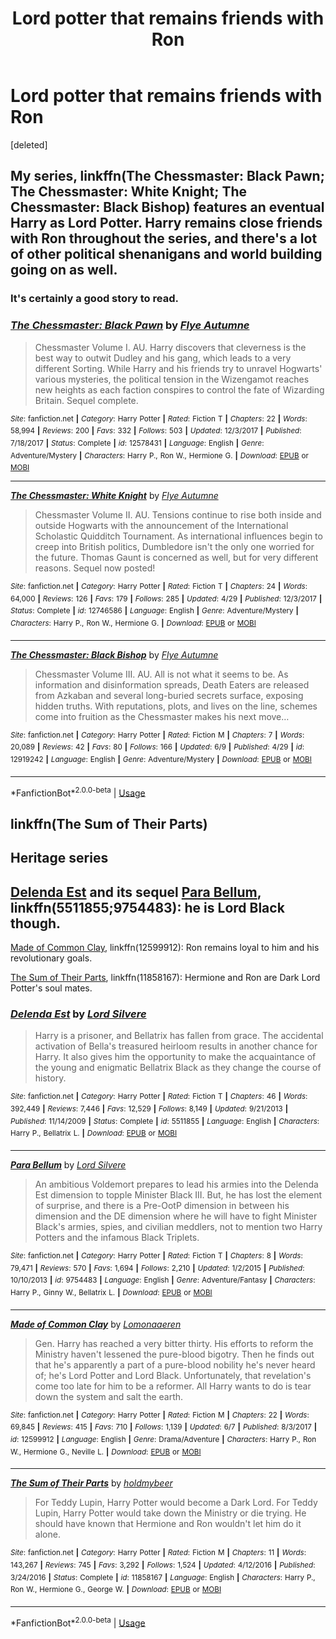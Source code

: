 #+TITLE: Lord potter that remains friends with Ron

* Lord potter that remains friends with Ron
:PROPERTIES:
:Score: 8
:DateUnix: 1529523495.0
:DateShort: 2018-Jun-21
:FlairText: Request
:END:
[deleted]


** My series, linkffn(The Chessmaster: Black Pawn; The Chessmaster: White Knight; The Chessmaster: Black Bishop) features an eventual Harry as Lord Potter. Harry remains close friends with Ron throughout the series, and there's a lot of other political shenanigans and world building going on as well.
:PROPERTIES:
:Author: Flye_Autumne
:Score: 4
:DateUnix: 1529534372.0
:DateShort: 2018-Jun-21
:END:

*** It's certainly a good story to read.
:PROPERTIES:
:Author: SurbhitSrivastava
:Score: 3
:DateUnix: 1529547581.0
:DateShort: 2018-Jun-21
:END:


*** [[https://www.fanfiction.net/s/12578431/1/][*/The Chessmaster: Black Pawn/*]] by [[https://www.fanfiction.net/u/7834753/Flye-Autumne][/Flye Autumne/]]

#+begin_quote
  Chessmaster Volume I. AU. Harry discovers that cleverness is the best way to outwit Dudley and his gang, which leads to a very different Sorting. While Harry and his friends try to unravel Hogwarts' various mysteries, the political tension in the Wizengamot reaches new heights as each faction conspires to control the fate of Wizarding Britain. Sequel complete.
#+end_quote

^{/Site/:} ^{fanfiction.net} ^{*|*} ^{/Category/:} ^{Harry} ^{Potter} ^{*|*} ^{/Rated/:} ^{Fiction} ^{T} ^{*|*} ^{/Chapters/:} ^{22} ^{*|*} ^{/Words/:} ^{58,994} ^{*|*} ^{/Reviews/:} ^{200} ^{*|*} ^{/Favs/:} ^{332} ^{*|*} ^{/Follows/:} ^{503} ^{*|*} ^{/Updated/:} ^{12/3/2017} ^{*|*} ^{/Published/:} ^{7/18/2017} ^{*|*} ^{/Status/:} ^{Complete} ^{*|*} ^{/id/:} ^{12578431} ^{*|*} ^{/Language/:} ^{English} ^{*|*} ^{/Genre/:} ^{Adventure/Mystery} ^{*|*} ^{/Characters/:} ^{Harry} ^{P.,} ^{Ron} ^{W.,} ^{Hermione} ^{G.} ^{*|*} ^{/Download/:} ^{[[http://www.ff2ebook.com/old/ffn-bot/index.php?id=12578431&source=ff&filetype=epub][EPUB]]} ^{or} ^{[[http://www.ff2ebook.com/old/ffn-bot/index.php?id=12578431&source=ff&filetype=mobi][MOBI]]}

--------------

[[https://www.fanfiction.net/s/12746586/1/][*/The Chessmaster: White Knight/*]] by [[https://www.fanfiction.net/u/7834753/Flye-Autumne][/Flye Autumne/]]

#+begin_quote
  Chessmaster Volume II. AU. Tensions continue to rise both inside and outside Hogwarts with the announcement of the International Scholastic Quidditch Tournament. As international influences begin to creep into British politics, Dumbledore isn't the only one worried for the future. Thomas Gaunt is concerned as well, but for very different reasons. Sequel now posted!
#+end_quote

^{/Site/:} ^{fanfiction.net} ^{*|*} ^{/Category/:} ^{Harry} ^{Potter} ^{*|*} ^{/Rated/:} ^{Fiction} ^{T} ^{*|*} ^{/Chapters/:} ^{24} ^{*|*} ^{/Words/:} ^{64,000} ^{*|*} ^{/Reviews/:} ^{126} ^{*|*} ^{/Favs/:} ^{179} ^{*|*} ^{/Follows/:} ^{285} ^{*|*} ^{/Updated/:} ^{4/29} ^{*|*} ^{/Published/:} ^{12/3/2017} ^{*|*} ^{/Status/:} ^{Complete} ^{*|*} ^{/id/:} ^{12746586} ^{*|*} ^{/Language/:} ^{English} ^{*|*} ^{/Genre/:} ^{Adventure/Mystery} ^{*|*} ^{/Characters/:} ^{Harry} ^{P.,} ^{Ron} ^{W.,} ^{Hermione} ^{G.} ^{*|*} ^{/Download/:} ^{[[http://www.ff2ebook.com/old/ffn-bot/index.php?id=12746586&source=ff&filetype=epub][EPUB]]} ^{or} ^{[[http://www.ff2ebook.com/old/ffn-bot/index.php?id=12746586&source=ff&filetype=mobi][MOBI]]}

--------------

[[https://www.fanfiction.net/s/12919242/1/][*/The Chessmaster: Black Bishop/*]] by [[https://www.fanfiction.net/u/7834753/Flye-Autumne][/Flye Autumne/]]

#+begin_quote
  Chessmaster Volume III. AU. All is not what it seems to be. As information and disinformation spreads, Death Eaters are released from Azkaban and several long-buried secrets surface, exposing hidden truths. With reputations, plots, and lives on the line, schemes come into fruition as the Chessmaster makes his next move...
#+end_quote

^{/Site/:} ^{fanfiction.net} ^{*|*} ^{/Category/:} ^{Harry} ^{Potter} ^{*|*} ^{/Rated/:} ^{Fiction} ^{M} ^{*|*} ^{/Chapters/:} ^{7} ^{*|*} ^{/Words/:} ^{20,089} ^{*|*} ^{/Reviews/:} ^{42} ^{*|*} ^{/Favs/:} ^{80} ^{*|*} ^{/Follows/:} ^{166} ^{*|*} ^{/Updated/:} ^{6/9} ^{*|*} ^{/Published/:} ^{4/29} ^{*|*} ^{/id/:} ^{12919242} ^{*|*} ^{/Language/:} ^{English} ^{*|*} ^{/Genre/:} ^{Adventure/Mystery} ^{*|*} ^{/Download/:} ^{[[http://www.ff2ebook.com/old/ffn-bot/index.php?id=12919242&source=ff&filetype=epub][EPUB]]} ^{or} ^{[[http://www.ff2ebook.com/old/ffn-bot/index.php?id=12919242&source=ff&filetype=mobi][MOBI]]}

--------------

*FanfictionBot*^{2.0.0-beta} | [[https://github.com/tusing/reddit-ffn-bot/wiki/Usage][Usage]]
:PROPERTIES:
:Author: FanfictionBot
:Score: 2
:DateUnix: 1529534410.0
:DateShort: 2018-Jun-21
:END:


** linkffn(The Sum of Their Parts)
:PROPERTIES:
:Author: elizabater
:Score: 3
:DateUnix: 1529598618.0
:DateShort: 2018-Jun-21
:END:


** Heritage series
:PROPERTIES:
:Author: Dutch-Destiny
:Score: 2
:DateUnix: 1529564365.0
:DateShort: 2018-Jun-21
:END:


** [[https://m.fanfiction.net/s/5511855/1/Delenda-Est][Delenda Est]] and its sequel [[https://m.fanfiction.net/s/9754483/1/][Para Bellum]], linkffn(5511855;9754483): he is Lord Black though.

[[https://m.fanfiction.net/s/12599912/1/][Made of Common Clay]], linkffn(12599912): Ron remains loyal to him and his revolutionary goals.

[[https://m.fanfiction.net/s/11858167/1/][The Sum of Their Parts]], linkffn(11858167): Hermione and Ron are Dark Lord Potter's soul mates.
:PROPERTIES:
:Author: InquisitorCOC
:Score: 2
:DateUnix: 1529524900.0
:DateShort: 2018-Jun-21
:END:

*** [[https://www.fanfiction.net/s/5511855/1/][*/Delenda Est/*]] by [[https://www.fanfiction.net/u/116880/Lord-Silvere][/Lord Silvere/]]

#+begin_quote
  Harry is a prisoner, and Bellatrix has fallen from grace. The accidental activation of Bella's treasured heirloom results in another chance for Harry. It also gives him the opportunity to make the acquaintance of the young and enigmatic Bellatrix Black as they change the course of history.
#+end_quote

^{/Site/:} ^{fanfiction.net} ^{*|*} ^{/Category/:} ^{Harry} ^{Potter} ^{*|*} ^{/Rated/:} ^{Fiction} ^{T} ^{*|*} ^{/Chapters/:} ^{46} ^{*|*} ^{/Words/:} ^{392,449} ^{*|*} ^{/Reviews/:} ^{7,446} ^{*|*} ^{/Favs/:} ^{12,529} ^{*|*} ^{/Follows/:} ^{8,149} ^{*|*} ^{/Updated/:} ^{9/21/2013} ^{*|*} ^{/Published/:} ^{11/14/2009} ^{*|*} ^{/Status/:} ^{Complete} ^{*|*} ^{/id/:} ^{5511855} ^{*|*} ^{/Language/:} ^{English} ^{*|*} ^{/Characters/:} ^{Harry} ^{P.,} ^{Bellatrix} ^{L.} ^{*|*} ^{/Download/:} ^{[[http://www.ff2ebook.com/old/ffn-bot/index.php?id=5511855&source=ff&filetype=epub][EPUB]]} ^{or} ^{[[http://www.ff2ebook.com/old/ffn-bot/index.php?id=5511855&source=ff&filetype=mobi][MOBI]]}

--------------

[[https://www.fanfiction.net/s/9754483/1/][*/Para Bellum/*]] by [[https://www.fanfiction.net/u/116880/Lord-Silvere][/Lord Silvere/]]

#+begin_quote
  An ambitious Voldemort prepares to lead his armies into the Delenda Est dimension to topple Minister Black III. But, he has lost the element of surprise, and there is a Pre-OotP dimension in between his dimension and the DE dimension where he will have to fight Minister Black's armies, spies, and civilian meddlers, not to mention two Harry Potters and the infamous Black Triplets.
#+end_quote

^{/Site/:} ^{fanfiction.net} ^{*|*} ^{/Category/:} ^{Harry} ^{Potter} ^{*|*} ^{/Rated/:} ^{Fiction} ^{T} ^{*|*} ^{/Chapters/:} ^{8} ^{*|*} ^{/Words/:} ^{79,471} ^{*|*} ^{/Reviews/:} ^{570} ^{*|*} ^{/Favs/:} ^{1,694} ^{*|*} ^{/Follows/:} ^{2,210} ^{*|*} ^{/Updated/:} ^{1/2/2015} ^{*|*} ^{/Published/:} ^{10/10/2013} ^{*|*} ^{/id/:} ^{9754483} ^{*|*} ^{/Language/:} ^{English} ^{*|*} ^{/Genre/:} ^{Adventure/Fantasy} ^{*|*} ^{/Characters/:} ^{Harry} ^{P.,} ^{Ginny} ^{W.,} ^{Bellatrix} ^{L.} ^{*|*} ^{/Download/:} ^{[[http://www.ff2ebook.com/old/ffn-bot/index.php?id=9754483&source=ff&filetype=epub][EPUB]]} ^{or} ^{[[http://www.ff2ebook.com/old/ffn-bot/index.php?id=9754483&source=ff&filetype=mobi][MOBI]]}

--------------

[[https://www.fanfiction.net/s/12599912/1/][*/Made of Common Clay/*]] by [[https://www.fanfiction.net/u/1265079/Lomonaaeren][/Lomonaaeren/]]

#+begin_quote
  Gen. Harry has reached a very bitter thirty. His efforts to reform the Ministry haven't lessened the pure-blood bigotry. Then he finds out that he's apparently a part of a pure-blood nobility he's never heard of; he's Lord Potter and Lord Black. Unfortunately, that revelation's come too late for him to be a reformer. All Harry wants to do is tear down the system and salt the earth.
#+end_quote

^{/Site/:} ^{fanfiction.net} ^{*|*} ^{/Category/:} ^{Harry} ^{Potter} ^{*|*} ^{/Rated/:} ^{Fiction} ^{M} ^{*|*} ^{/Chapters/:} ^{22} ^{*|*} ^{/Words/:} ^{69,845} ^{*|*} ^{/Reviews/:} ^{415} ^{*|*} ^{/Favs/:} ^{710} ^{*|*} ^{/Follows/:} ^{1,139} ^{*|*} ^{/Updated/:} ^{6/7} ^{*|*} ^{/Published/:} ^{8/3/2017} ^{*|*} ^{/id/:} ^{12599912} ^{*|*} ^{/Language/:} ^{English} ^{*|*} ^{/Genre/:} ^{Drama/Adventure} ^{*|*} ^{/Characters/:} ^{Harry} ^{P.,} ^{Ron} ^{W.,} ^{Hermione} ^{G.,} ^{Neville} ^{L.} ^{*|*} ^{/Download/:} ^{[[http://www.ff2ebook.com/old/ffn-bot/index.php?id=12599912&source=ff&filetype=epub][EPUB]]} ^{or} ^{[[http://www.ff2ebook.com/old/ffn-bot/index.php?id=12599912&source=ff&filetype=mobi][MOBI]]}

--------------

[[https://www.fanfiction.net/s/11858167/1/][*/The Sum of Their Parts/*]] by [[https://www.fanfiction.net/u/7396284/holdmybeer][/holdmybeer/]]

#+begin_quote
  For Teddy Lupin, Harry Potter would become a Dark Lord. For Teddy Lupin, Harry Potter would take down the Ministry or die trying. He should have known that Hermione and Ron wouldn't let him do it alone.
#+end_quote

^{/Site/:} ^{fanfiction.net} ^{*|*} ^{/Category/:} ^{Harry} ^{Potter} ^{*|*} ^{/Rated/:} ^{Fiction} ^{M} ^{*|*} ^{/Chapters/:} ^{11} ^{*|*} ^{/Words/:} ^{143,267} ^{*|*} ^{/Reviews/:} ^{745} ^{*|*} ^{/Favs/:} ^{3,292} ^{*|*} ^{/Follows/:} ^{1,524} ^{*|*} ^{/Updated/:} ^{4/12/2016} ^{*|*} ^{/Published/:} ^{3/24/2016} ^{*|*} ^{/Status/:} ^{Complete} ^{*|*} ^{/id/:} ^{11858167} ^{*|*} ^{/Language/:} ^{English} ^{*|*} ^{/Characters/:} ^{Harry} ^{P.,} ^{Ron} ^{W.,} ^{Hermione} ^{G.,} ^{George} ^{W.} ^{*|*} ^{/Download/:} ^{[[http://www.ff2ebook.com/old/ffn-bot/index.php?id=11858167&source=ff&filetype=epub][EPUB]]} ^{or} ^{[[http://www.ff2ebook.com/old/ffn-bot/index.php?id=11858167&source=ff&filetype=mobi][MOBI]]}

--------------

*FanfictionBot*^{2.0.0-beta} | [[https://github.com/tusing/reddit-ffn-bot/wiki/Usage][Usage]]
:PROPERTIES:
:Author: FanfictionBot
:Score: 3
:DateUnix: 1529524909.0
:DateShort: 2018-Jun-21
:END:
